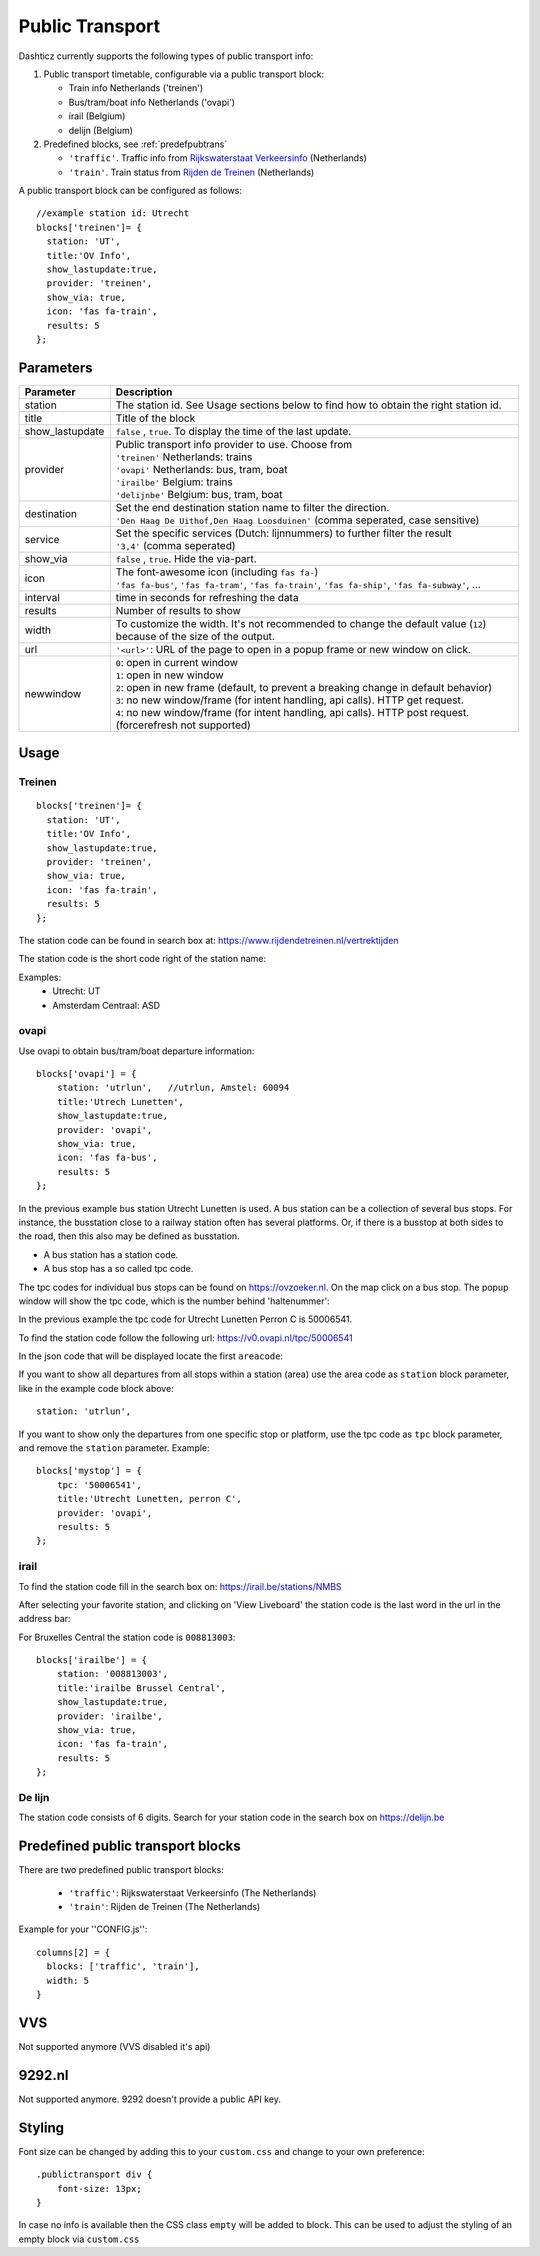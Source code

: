 .. _publictransport :

Public Transport 
################

Dashticz currently supports the following types of public transport info:

#. Public transport timetable, configurable via a public transport block:

   * Train info Netherlands ('treinen')
   * Bus/tram/boat info Netherlands ('ovapi')
   * irail (Belgium)
   * delijn (Belgium)

#. Predefined blocks, see :ref:`predefpubtrans`

   * ``'traffic'``. Traffic info from `Rijkswaterstaat Verkeersinfo <https://rijkswaterstaatverkeersinformatie.nl/>`_ (Netherlands)
   * ``'train'``. Train status from `Rijden de Treinen <https://www.rijdendetreinen.nl/>`_ (Netherlands)

A public transport block can be configured as follows::

   //example station id: Utrecht
   blocks['treinen']= {
     station: 'UT',
     title:'OV Info',
     show_lastupdate:true,
     provider: 'treinen',
     show_via: true,
     icon: 'fas fa-train',
     results: 5
   };

.. image :: img/treinen.jpg


Parameters
----------

.. list-table:: 
  :header-rows: 1
  :widths: 5, 30
  :class: tight-table
      
  * - Parameter
    - Description
  * - station
    - The station id. See Usage sections below to find how to obtain the right station id.
  * - title
    - Title of the block
  * - show_lastupdate
    - ``false`` , ``true``. To display the time of the last update.
  * - provider
    - | Public transport info provider to use. Choose from
      | ``'treinen'`` Netherlands: trains 
      | ``'ovapi'`` Netherlands: bus, tram, boat
      | ``'irailbe'`` Belgium: trains 
      | ``'delijnbe'`` Belgium: bus, tram, boat
  * - destination
    - | Set the end destination station name to filter the direction. 
      | ``'Den Haag De Uithof,Den Haag Loosduinen'`` (comma seperated, case sensitive)
  * - service
    - | Set the specific services (Dutch: lijnnummers) to further filter the result
      | ``'3,4'`` (comma seperated)
  * - show_via
    - ``false`` , ``true``. Hide the via-part.
  * - icon
    - | The font-awesome icon (including ``fas fa-``)
      | ``'fas fa-bus'``, ``'fas fa-tram'``, ``'fas fa-train'``, ``'fas fa-ship'``, ``'fas fa-subway'``, ...
  * - interval 
    - time in seconds for refreshing the data
  * - results 
    - Number of results to show 
  * - width
    - To customize the width. It's not recommended to change the default value (``12``) because of the size of the output.
  * - url
    - ``'<url>'``: URL of the page to open in a popup frame or new window on click. 
  * - newwindow
    - | ``0``: open in current window
      | ``1``: open in new window
      | ``2``: open in new frame (default, to prevent a breaking change in default behavior)
      | ``3``: no new window/frame (for intent handling, api calls). HTTP get request.
      | ``4``: no new window/frame (for intent handling, api calls). HTTP post request. (forcerefresh not supported)

Usage
-----

Treinen
~~~~~~~

::

   blocks['treinen']= {
     station: 'UT',
     title:'OV Info',
     show_lastupdate:true,
     provider: 'treinen',
     show_via: true,
     icon: 'fas fa-train',
     results: 5
   };

The station code can be found in search box at: https://www.rijdendetreinen.nl/vertrektijden

The station code is the short code right of the station name:

.. image :: img/treinstations.jpg

Examples:
  * Utrecht: UT
  * Amsterdam Centraal: ASD

ovapi
~~~~~~

Use ovapi to obtain bus/tram/boat departure information::

    blocks['ovapi'] = {
        station: 'utrlun',   //utrlun, Amstel: 60094
        title:'Utrech Lunetten',
        show_lastupdate:true,
        provider: 'ovapi',
        show_via: true,
        icon: 'fas fa-bus',
        results: 5
    };

In the previous example bus station Utrecht Lunetten is used. A bus station can be a collection of several bus stops. For instance, the busstation close to a railway station often has several platforms.
Or, if there is a busstop at both sides to the road, then this also may be defined as busstation.

* A bus station has a station code.
* A bus stop has a so called tpc code.

The tpc codes for individual bus stops can be found on https://ovzoeker.nl.
On the map click on a bus stop. The popup window will show the tpc code, which is the number behind 'haltenummer':

.. image :: img/tpcutrlun.jpg

In the previous example the tpc code for Utrecht Lunetten Perron C is 50006541.

To find the station code follow the following url: https://v0.ovapi.nl/tpc/50006541

In the json code that will be displayed locate the first ``areacode``:

.. image :: img/stoputrlun.jpg

If you want to show all departures from all stops within a station (area) use the area code as ``station`` block parameter, like in the example code block above::

  station: 'utrlun',

If you want to show only the departures from one specific stop or platform, use the tpc code as ``tpc`` block parameter, and remove the ``station`` parameter. Example::

    blocks['mystop'] = {
        tpc: '50006541',
        title:'Utrecht Lunetten, perron C',
        provider: 'ovapi',
        results: 5
    };

irail
~~~~~

To find the station code fill in the search box on: https://irail.be/stations/NMBS

After selecting your favorite station, and clicking on 'View Liveboard' the station code is the last word in the url in the address bar:

.. image :: img/irailbe.jpg

For Bruxelles Central the station code is ``008813003``::

    blocks['irailbe'] = {
        station: '008813003',     
        title:'irailbe Brussel Central',
        show_lastupdate:true,
        provider: 'irailbe',
        show_via: true,
        icon: 'fas fa-train',
        results: 5
    };

.. image :: img/irailbebrussel.jpg

De lijn
~~~~~~~~

The station code consists of 6 digits. Search for your station code in the search box on https://delijn.be 

.. _predefpubtrans :

Predefined public transport blocks
----------------------------------

There are two predefined public transport blocks:

    * ``'traffic'``: Rijkswaterstaat Verkeersinfo (The Netherlands)
    * ``'train'``: Rijden de Treinen  (The Netherlands)

Example for your ''CONFIG.js''::

    columns[2] = {
      blocks: ['traffic', 'train'],
      width: 5
    }

.. image :: traffictrain.png

.. _VVSsection :

VVS
----

Not supported anymore (VVS disabled it's api)

.. _ns :

9292.nl
-------

Not supported anymore. 9292 doesn't provide a public API key.




Styling
-------
Font size can be changed by adding this to your ``custom.css`` and change to your own preference::

    .publictransport div {
        font-size: 13px; 
    }

In case no info is available then the CSS class ``empty`` will be added to block.
This can be used to adjust the styling of an empty block via ``custom.css``

